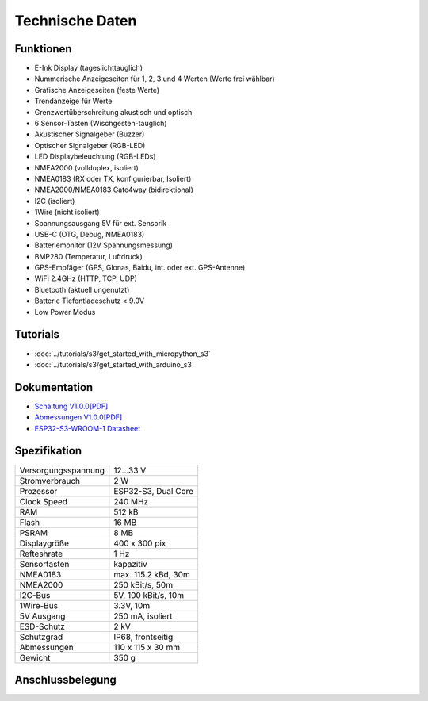 Technische Daten
================

.. image:: ../pics/OBP60_Case_Front_t.png
   :scale: 20%

Funktionen
----------

* E-Ink Display (tageslichttauglich)
* Nummerische Anzeigeseiten für 1, 2, 3 und 4 Werten (Werte frei wählbar)
* Grafische Anzeigeseiten (feste Werte)
* Trendanzeige für Werte
* Grenzwertüberschreitung akustisch und optisch
* 6 Sensor-Tasten (Wischgesten-tauglich)
* Akustischer Signalgeber (Buzzer)
* Optischer Signalgeber (RGB-LED)
* LED Displaybeleuchtung (RGB-LEDs)
* NMEA2000 (vollduplex, isoliert)
* NMEA0183 (RX oder TX, konfigurierbar, Isoliert)
* NMEA2000/NMEA0183 Gate4way (bidirektional)
* I2C (isoliert)
* 1Wire (nicht isoliert)
* Spannungsausgang 5V für ext. Sensorik
* USB-C (OTG, Debug, NMEA0183)
* Batteriemonitor (12V Spannungsmessung)
* BMP280 (Temperatur, Luftdruck)
* GPS-Empfäger (GPS, Glonas, Baidu, int. oder ext. GPS-Antenne)
* WiFi 2.4GHz (HTTP, TCP, UDP)
* Bluetooth (aktuell ungenutzt)
* Batterie Tiefentladeschutz < 9.0V
* Low Power Modus


Tutorials
---------

* :doc:`../tutorials/s3/get_started_with_micropython_s3`
* :doc:`../tutorials/s3/get_started_with_arduino_s3`

Dokumentation
-------------

* `Schaltung V1.0.0[PDF] <../_static/files/sch_s3_v1.0.0.pdf>`_
* `Abmessungen V1.0.0[PDF] <../_static/files/dim_s3_v1.0.0.pdf>`_
* `ESP32-S3-WROOM-1 Datasheet <https://www.espressif.com/sites/default/files/documentation/esp32-s3-wroom-1_wroom-1u_datasheet_en.pdf>`_


Spezifikation
-------------

+----------------------+----------------------+
| Versorgungsspannung  | 12...33 V            |
+----------------------+----------------------+
| Stromverbrauch       | 2 W                  |
+----------------------+----------------------+
| Prozessor            | ESP32-S3, Dual Core  |
+----------------------+----------------------+
| Clock Speed          | 240 MHz              |
+----------------------+----------------------+
| RAM                  | 512 kB               |
+----------------------+----------------------+
| Flash                | 16 MB                |
+----------------------+----------------------+
| PSRAM                | 8 MB                 |
+----------------------+----------------------+
| Displaygröße         | 400 x 300 pix        |
+----------------------+----------------------+
| Refteshrate          | 1 Hz                 |
+----------------------+----------------------+
| Sensortasten         | kapazitiv            |
+----------------------+----------------------+
| NMEA0183             | max. 115.2 kBd, 30m  |
+----------------------+----------------------+
| NMEA2000             | 250 kBit/s, 50m      |
+----------------------+----------------------+
| I2C-Bus              | 5V, 100 kBit/s, 10m  |
+----------------------+----------------------+
| 1Wire-Bus            | 3.3V, 10m            |
+----------------------+----------------------+
| 5V Ausgang           | 250 mA, isoliert     |
+----------------------+----------------------+
| ESD-Schutz           | 2 kV                 |
+----------------------+----------------------+
| Schutzgrad           | IP68, frontseitig    |
+----------------------+----------------------+
| Abmessungen          | 110 x 115 x 30 mm    |
+----------------------+----------------------+
| Gewicht              | 350 g                |
+----------------------+----------------------+

Anschlussbelegung
-----------------
.. image:: ../pics/OBP60_Back_Side_3.png
   :scale: 50%

